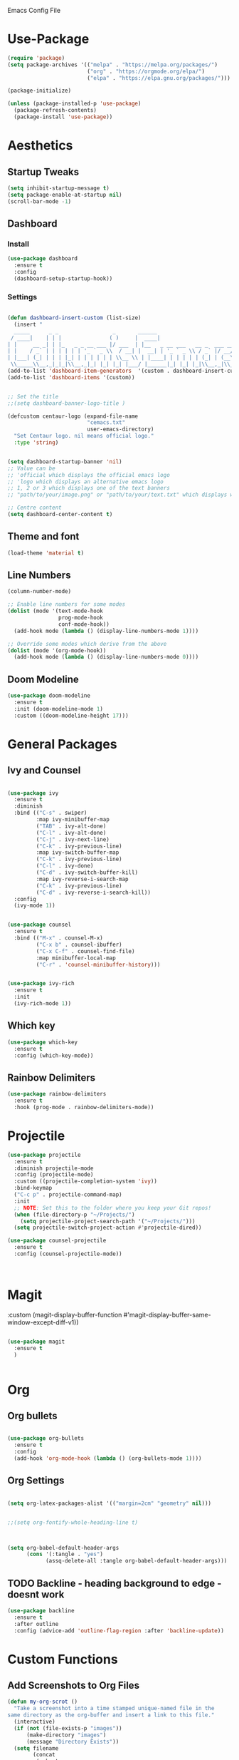  :PROPERTIES:
  :header-args:    :tangle yes
  :END:

Emacs Config File

* Use-Package
#+BEGIN_SRC emacs-lisp
(require 'package)
(setq package-archives '(("melpa" . "https://melpa.org/packages/")
                         ("org" . "https://orgmode.org/elpa/")
                         ("elpa" . "https://elpa.gnu.org/packages/")))

(package-initialize)

(unless (package-installed-p 'use-package)
  (package-refresh-contents)
  (package-install 'use-package))
#+END_SRC

* Aesthetics
** Startup Tweaks

#+BEGIN_SRC emacs-lisp
(setq inhibit-startup-message t)
(setq package-enable-at-startup nil)
(scroll-bar-mode -1)
#+END_SRC
** Dashboard
*** Install
#+BEGIN_SRC emacs-lisp
(use-package dashboard
  :ensure t
  :config
  (dashboard-setup-startup-hook))
#+END_SRC
*** Settings
#+BEGIN_SRC emacs-lisp

(defun dashboard-insert-custom (list-size)
  (insert "
  _____      _ _                 _       ______                          
 / ____|    | | |               ( )     |  ____|                         
| |     __ _| | |_   _ _ __ ___ |/ ___  | |__   _ __ ___   __ _  ___ ___ 
| |    / _` | | | | | | '_ ` _ \\  / __| |  __| | '_ ` _ \\ / _` |/ __/ __|
| |___| (_| | | | |_| | | | | | | \\__ \\ | |____| | | | | | (_| | (__\\__ \\ 
 \\_____\\__,_|_|_|\\__,_|_| |_| |_| |___/ |______|_| |_| |_|\\__,_|\\___|___/ "))
(add-to-list 'dashboard-item-generators  '(custom . dashboard-insert-custom))
(add-to-list 'dashboard-items '(custom))


;; Set the title
;;(setq dashboard-banner-logo-title )

(defcustom centaur-logo (expand-file-name
                         "cemacs.txt"
                         user-emacs-directory)
  "Set Centaur logo. nil means official logo."
  :type 'string)


(setq dashboard-startup-banner 'nil)
;; Value can be
;; 'official which displays the official emacs logo
;; 'logo which displays an alternative emacs logo
;; 1, 2 or 3 which displays one of the text banners
;; "path/to/your/image.png" or "path/to/your/text.txt" which displays whatever image/text you would prefer

;; Centre content
(setq dashboard-center-content t)
#+END_SRC
** Theme and font

#+BEGIN_SRC emacs-lisp
(load-theme 'material t)
#+END_SRC
** Line Numbers
#+BEGIN_SRC emacs-lisp
(column-number-mode)

;; Enable line numbers for some modes
(dolist (mode '(text-mode-hook
                prog-mode-hook
                conf-mode-hook))
  (add-hook mode (lambda () (display-line-numbers-mode 1))))

;; Override some modes which derive from the above
(dolist (mode '(org-mode-hook))
  (add-hook mode (lambda () (display-line-numbers-mode 0))))

#+END_SRC
** Doom Modeline
#+BEGIN_SRC emacs-lisp
(use-package doom-modeline
  :ensure t
  :init (doom-modeline-mode 1)
  :custom ((doom-modeline-height 17)))
#+END_SRC
* General Packages
** Ivy and Counsel
#+BEGIN_SRC emacs-lisp

(use-package ivy
  :ensure t
  :diminish
  :bind (("C-s" . swiper)
         :map ivy-minibuffer-map
         ("TAB" . ivy-alt-done)	
         ("C-l" . ivy-alt-done)
         ("C-j" . ivy-next-line)
         ("C-k" . ivy-previous-line)
         :map ivy-switch-buffer-map
         ("C-k" . ivy-previous-line)
         ("C-l" . ivy-done)
         ("C-d" . ivy-switch-buffer-kill)
         :map ivy-reverse-i-search-map
         ("C-k" . ivy-previous-line)
         ("C-d" . ivy-reverse-i-search-kill))
  :config
  (ivy-mode 1))


(use-package counsel
  :ensure t
  :bind (("M-x" . counsel-M-x)
         ("C-x b" . counsel-ibuffer)
         ("C-x C-f" . counsel-find-file)
         :map minibuffer-local-map
         ("C-r" . 'counsel-minibuffer-history)))


(use-package ivy-rich
  :ensure t
  :init
  (ivy-rich-mode 1))

#+END_SRC

** Which key 

#+BEGIN_SRC emacs-lisp
(use-package which-key
  :ensure t
  :config (which-key-mode))
#+END_SRC

** Rainbow Delimiters

#+BEGIN_SRC emacs-lisp
(use-package rainbow-delimiters
  :ensure t 
  :hook (prog-mode . rainbow-delimiters-mode))
#+END_SRC

* Projectile
#+BEGIN_SRC emacs-lisp
(use-package projectile
  :ensure t
  :diminish projectile-mode
  :config (projectile-mode)
  :custom ((projectile-completion-system 'ivy))
  :bind-keymap
  ("C-c p" . projectile-command-map)
  :init
  ;; NOTE: Set this to the folder where you keep your Git repos!
  (when (file-directory-p "~/Projects/")
    (setq projectile-project-search-path '("~/Projects/")))
  (setq projectile-switch-project-action #'projectile-dired))

(use-package counsel-projectile
  :ensure t
  :config (counsel-projectile-mode))



#+END_SRC

* Magit
:custom
(magit-display-buffer-function #'magit-display-buffer-same-window-except-diff-v1))
#+BEGIN_SRC emacs-lisp

(use-package magit
  :ensure t
  )


#+END_SRC

* Org
** Org bullets
#+BEGIN_SRC emacs-lisp

(use-package org-bullets
  :ensure t
  :config
  (add-hook 'org-mode-hook (lambda () (org-bullets-mode 1))))

#+END_SRC

** Org Settings
#+BEGIN_SRC emacs-lisp

(setq org-latex-packages-alist '(("margin=2cm" "geometry" nil)))


;;(setq org-fontify-whole-heading-line t)



(setq org-babel-default-header-args
      (cons '(:tangle . "yes")
            (assq-delete-all :tangle org-babel-default-header-args)))
#+END_SRC
** TODO Backline - heading background to edge - doesnt work 
#+BEGIN_SRC emacs-lisp
(use-package backline
  :ensure t
  :after outline
  :config (advice-add 'outline-flag-region :after 'backline-update))
#+END_SRC
* Custom Functions

** Add Screenshots to Org Files

#+BEGIN_SRC emacs-lisp
(defun my-org-scrot ()
  "Take a screenshot into a time stamped unique-named file in the
same directory as the org-buffer and insert a link to this file."
  (interactive)
  (if (not (file-exists-p "images"))
      (make-directory "images")
      (message "Directory Exists"))
  (setq filename
        (concat
         (make-temp-name
          (concat (file-name-directory (buffer-file-name))
		  "images/"
		  (file-name-base (buffer-file-name))
                  "_"
                  (format-time-string "%Y%m%d_%H%M%S_")) ) ".png"))
  (call-process "import" nil nil nil filename)
  (insert (concat "[[" filename "]]"))
  (org-display-inline-images))
#+END_SRC

** Fix Control Backspace

#+BEGIN_SRC emacs-lisp

(defun fix-bkw ()
  "Remove all whitespace if the character behind the cursor is whitespace, otherwise remove a word."
  (interactive)
  (if (looking-back "[ \n]")
      ;; delete horizontal space before us and then check to see if we
      ;; are looking at a newline
      (progn (delete-horizontal-space 't)
             (while (looking-back "[ \n]")
               (backward-delete-char 1)))
    ;; otherwise, just do the normal kill word.
    (backward-kill-word 1)))

(global-set-key [C-backspace] 'fix-bkw)

#+END_SRC

* Custom Set variables

#+BEGIN_SRC emacs-lisp

(custom-set-variables
 ;; custom-set-variables  was added by Custom.
 ;; If you edit it by hand, you could mess it up, so be careful.
 ;; Your init file should contain only one such instance.
 ;; If there is more than one, they won't work right.
 '(ivy-mode t)
 '(package-selected-packages
   '(ivy-rich rainbow-delimiters doom-modeline ivy org-bullets which-key use-package try)))
(custom-set-faces

 ;; custom-set-faces was added by Custom.
 ;; If you edit it by hand, you could mess it up, so be careful.
 ;; Your init file should contain only one such instance.
 ;; If there is more than one, they won't work right. dsadcsa
 )
#+END_SRC

* Local Variables
# Local Variables:
# eval: (add-hook 'after-save-hook (lambda ()(org-babel-tangle)) nil t)
# End:

* Keybindings
** General Binding and Leader Key

#+BEGIN_SRC emacs-lisp
(use-package general
  :ensure t
  :config
  (general-create-definer cmacs/leader-keys
    :keymaps '(normal insert visual emacs)
    :prefix "SPC"
    :global-prefix "C-SPC")
  (cmacs/leader-keys
    "t"  '(:ignore t :which-key "toggles")
    "tt" '(counsel-load-theme :which-key "choose theme")))

(general-define-key
"C-M-j" 'counsel-switch-buffer
"<escape>" 'keyboard-escape-quit)

;;Make ESC quit prompts
;;(global-set-key (kbd "<escape>") 'keyboard-escape-quit)
#+END_SRC

** Evil Mode

#+BEGIN_SRC emacs-lisp
(use-package evil
  :ensure t
  :init
  (setq evil-want-integration t)
  (setq evil-want-keybinding nil)
  (setq evil-want-C-u-scroll t)
  (setq evil-want-C-i-jump nil)
  :config
  (evil-mode 1)
  (define-key evil-insert-state-map (kbd "C-g") 'evil-normal-state)
  (define-key evil-insert-state-map (kbd "C-h") 'evil-delete-backward-char-and-join)

  ;; Use visual line motions even outside of visual-line-mode buffers
  (evil-global-set-key 'motion "j" 'evil-next-visual-line)
  (evil-global-set-key 'motion "k" 'evil-previous-visual-line)

  (evil-set-initial-state 'messages-buffer-mode 'normal)
  (evil-set-initial-state 'dashboard-mode 'normal))
 
(use-package evil-collection
  :ensure t
  :after evil
  :config
  (evil-collection-init))

(use-package evil-magit
  :ensure t
  :after magit)
;;Switch Buffer
;;(global-set-key (kbd "C-M-j") 'counsel-switch-buffer)
#+END_SRC

** Hydra

#+BEGIN_SRC emacs-lisp
(use-package hydra
  :ensure t)

(defhydra hydra-buffer-swap (:timeout 4)
  "Swap Buffer"
  ("h" next-buffer "next")
  ("l" previous-buffer "prev")
  ("f" nil "finished" :exit t))

(cmacs/leader-keys
  "c" '(counsel-switch-buffer :which-key "search buffers")
  "b"  '(:ignore t :which-key "buffer")
  "bb" '(counsel-switch-buffer :which-key "search buffers")
  "bn" '(hydra-buffer-swap/body :which-key "cycle buffers"))
#+END_SRC

